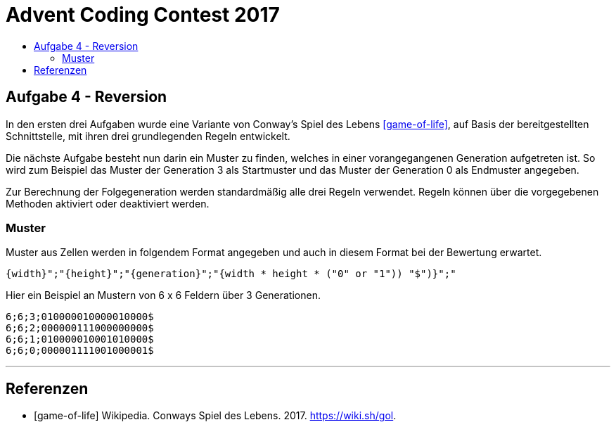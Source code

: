 = Advent Coding Contest 2017
:toc:
:toc-title:
:toclevels: 3
:nofooter:

== Aufgabe 4 - Reversion
In den ersten drei Aufgaben wurde eine Variante von Conway's Spiel des Lebens <<game-of-life>>, auf Basis der bereitgestellten Schnittstelle, mit ihren drei grundlegenden Regeln entwickelt.

Die nächste Aufgabe besteht nun darin ein Muster zu finden, welches in einer vorangegangenen Generation aufgetreten ist. So wird zum Beispiel das Muster der Generation 3 als Startmuster und das Muster der Generation 0 als Endmuster angegeben.

Zur Berechnung der Folgegeneration werden standardmäßig alle drei Regeln verwendet.
Regeln können über die vorgegebenen Methoden aktiviert oder deaktiviert werden.

=== Muster
Muster aus Zellen werden in folgendem Format angegeben und auch in diesem Format bei der Bewertung erwartet.
[source, ruby]
----
{width}";"{height}";"{generation}";"{width * height * ("0" or "1")) "$")}";"
----
Hier ein Beispiel an Mustern von 6 x 6 Feldern über 3 Generationen.
[source, ruby]
----
6;6;3;010000010000010000$
6;6;2;000000111000000000$
6;6;1;010000010001010000$
6;6;0;000001111001000001$
----

'''

[bibliography]
== Referenzen
* [game-of-life] Wikipedia. Conways Spiel des Lebens. 2017. https://wiki.sh/gol.
